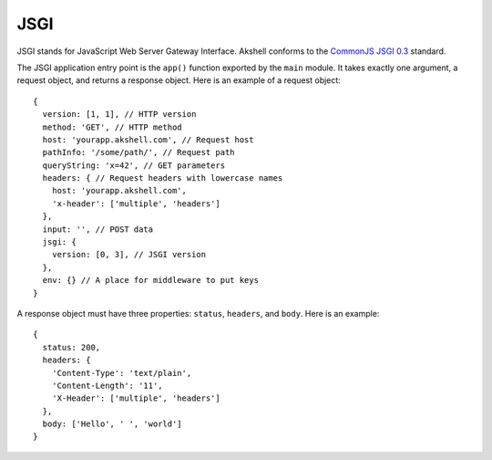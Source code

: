 ====
JSGI
====

JSGI stands for JavaScript Web Server Gateway Interface. Akshell
conforms to the `CommonJS JSGI 0.3`__ standard.

__ http://wiki.commonjs.org/wiki/JSGI/Level0/A/Draft2

The JSGI application entry point is the ``app()`` function exported by
the ``main`` module. It takes exactly one argument, a request object,
and returns a response object. Here is an example of a request
object::

   {
     version: [1, 1], // HTTP version
     method: 'GET', // HTTP method
     host: 'yourapp.akshell.com', // Request host
     pathInfo: '/some/path/', // Request path
     queryString: 'x=42', // GET parameters
     headers: { // Request headers with lowercase names
       host: 'yourapp.akshell.com',
       'x-header': ['multiple', 'headers']
     },
     input: '', // POST data
     jsgi: {
       version: [0, 3], // JSGI version
     },
     env: {} // A place for middleware to put keys
   }

A response object must have three properties: ``status``, ``headers``,
and ``body``. Here is an example::

   {
     status: 200,
     headers: {
       'Content-Type': 'text/plain',
       'Content-Length': '11',
       'X-Header': ['multiple', 'headers']
     },
     body: ['Hello', ' ', 'world']
   }
